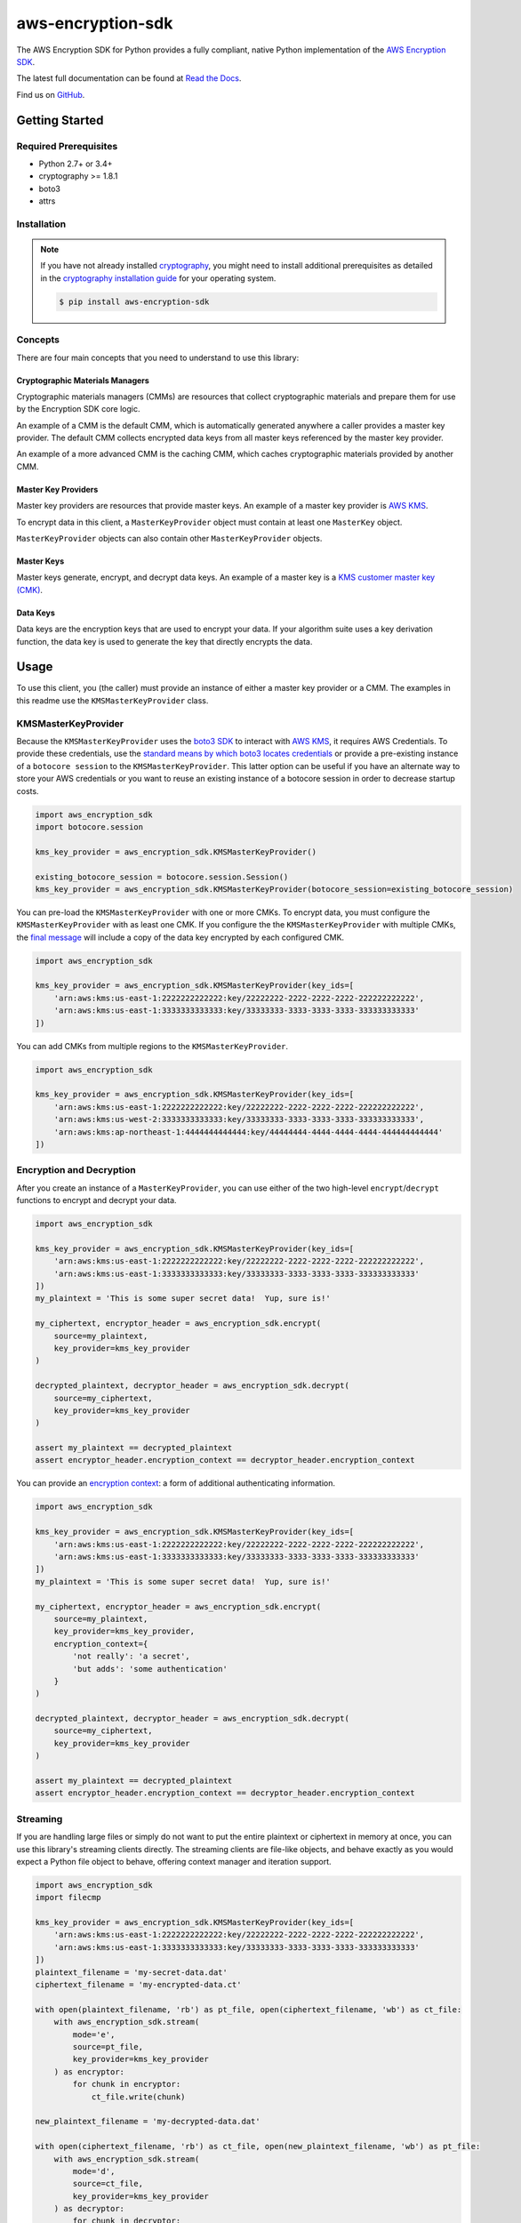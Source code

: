 ##################
aws-encryption-sdk
##################

.. image:: https://img.shields.io/pypi/v/aws-encryption-sdk.svg
   :target: https://pypi.python.org/pypi/aws-encryption-sdk
   :alt: Latest Version

.. image:: https://readthedocs.org/projects/aws-encryption-sdk-python/badge/
   :target: https://aws-encryption-sdk-python.readthedocs.io/en/stable/
   :alt: Documentation Status

.. image:: https://travis-ci.org/awslabs/aws-encryption-sdk-python.svg?branch=master
   :target: https://travis-ci.org/awslabs/aws-encryption-sdk-python

.. image:: https://ci.appveyor.com/api/projects/status/v42snaej4lavd5lm/branch/master?svg=true
   :target: https://ci.appveyor.com/project/mattsb42-aws/aws-encryption-sdk-python-m2mgl

The AWS Encryption SDK for Python provides a fully compliant, native Python implementation of the `AWS Encryption SDK`_.

The latest full documentation can be found at `Read the Docs`_.

Find us on `GitHub`_.

***************
Getting Started
***************
Required Prerequisites
======================

* Python 2.7+ or 3.4+
* cryptography >= 1.8.1
* boto3
* attrs

Installation
============

.. note::

   If you have not already installed `cryptography`_, you might need to install additional prerequisites as
   detailed in the `cryptography installation guide`_ for your operating system.

   .. code::

       $ pip install aws-encryption-sdk

Concepts
========
There are four main concepts that you need to understand to use this library:

Cryptographic Materials Managers
--------------------------------
Cryptographic materials managers (CMMs) are resources that collect cryptographic materials and prepare them for
use by the Encryption SDK core logic.

An example of a CMM is the default CMM, which is automatically generated anywhere a caller provides a master
key provider. The default CMM collects encrypted data keys from all master keys referenced by the master key
provider.

An example of a more advanced CMM is the caching CMM, which caches cryptographic materials provided by another CMM.

Master Key Providers
--------------------
Master key providers are resources that provide master keys.
An example of a master key provider is `AWS KMS`_.

To encrypt data in this client, a ``MasterKeyProvider`` object must contain at least one ``MasterKey`` object.

``MasterKeyProvider`` objects can also contain other ``MasterKeyProvider`` objects.

Master Keys
-----------
Master keys generate, encrypt, and decrypt data keys.
An example of a master key is a `KMS customer master key (CMK)`_.

Data Keys
---------
Data keys are the encryption keys that are used to encrypt your data. If your algorithm suite
uses a key derivation function, the data key is used to generate the key that directly encrypts the data.

*****
Usage
*****
To use this client, you (the caller) must provide an instance of either a master key provider
or a CMM. The examples in this readme use the ``KMSMasterKeyProvider`` class.

KMSMasterKeyProvider
====================
Because the ``KMSMasterKeyProvider`` uses the `boto3 SDK`_ to interact with `AWS KMS`_, it requires AWS Credentials.
To provide these credentials, use the `standard means by which boto3 locates credentials`_ or provide a
pre-existing instance of a ``botocore session`` to the ``KMSMasterKeyProvider``.
This latter option can be useful if you have an alternate way to store your AWS credentials or
you want to reuse an existing instance of a botocore session in order to decrease startup costs.

.. code:: python

    import aws_encryption_sdk
    import botocore.session

    kms_key_provider = aws_encryption_sdk.KMSMasterKeyProvider()

    existing_botocore_session = botocore.session.Session()
    kms_key_provider = aws_encryption_sdk.KMSMasterKeyProvider(botocore_session=existing_botocore_session)


You can pre-load the ``KMSMasterKeyProvider`` with one or more CMKs.
To encrypt data, you must configure the ``KMSMasterKeyProvider`` with as least one CMK.
If you configure the the ``KMSMasterKeyProvider`` with multiple CMKs, the `final message`_
will include a copy of the data key encrypted by each configured CMK.

.. code:: python

    import aws_encryption_sdk

    kms_key_provider = aws_encryption_sdk.KMSMasterKeyProvider(key_ids=[
        'arn:aws:kms:us-east-1:2222222222222:key/22222222-2222-2222-2222-222222222222',
        'arn:aws:kms:us-east-1:3333333333333:key/33333333-3333-3333-3333-333333333333'
    ])

You can add CMKs from multiple regions to the ``KMSMasterKeyProvider``.

.. code:: python

    import aws_encryption_sdk

    kms_key_provider = aws_encryption_sdk.KMSMasterKeyProvider(key_ids=[
        'arn:aws:kms:us-east-1:2222222222222:key/22222222-2222-2222-2222-222222222222',
        'arn:aws:kms:us-west-2:3333333333333:key/33333333-3333-3333-3333-333333333333',
        'arn:aws:kms:ap-northeast-1:4444444444444:key/44444444-4444-4444-4444-444444444444'
    ])


Encryption and Decryption
=========================
After you create an instance of a ``MasterKeyProvider``, you can use either of the two
high-level ``encrypt``/``decrypt`` functions to encrypt and decrypt your data.

.. code:: python

    import aws_encryption_sdk

    kms_key_provider = aws_encryption_sdk.KMSMasterKeyProvider(key_ids=[
        'arn:aws:kms:us-east-1:2222222222222:key/22222222-2222-2222-2222-222222222222',
        'arn:aws:kms:us-east-1:3333333333333:key/33333333-3333-3333-3333-333333333333'
    ])
    my_plaintext = 'This is some super secret data!  Yup, sure is!'

    my_ciphertext, encryptor_header = aws_encryption_sdk.encrypt(
        source=my_plaintext,
        key_provider=kms_key_provider
    )

    decrypted_plaintext, decryptor_header = aws_encryption_sdk.decrypt(
        source=my_ciphertext,
        key_provider=kms_key_provider
    )

    assert my_plaintext == decrypted_plaintext
    assert encryptor_header.encryption_context == decryptor_header.encryption_context

You can provide an `encryption context`_: a form of additional authenticating information.

.. code:: python

    import aws_encryption_sdk

    kms_key_provider = aws_encryption_sdk.KMSMasterKeyProvider(key_ids=[
        'arn:aws:kms:us-east-1:2222222222222:key/22222222-2222-2222-2222-222222222222',
        'arn:aws:kms:us-east-1:3333333333333:key/33333333-3333-3333-3333-333333333333'
    ])
    my_plaintext = 'This is some super secret data!  Yup, sure is!'

    my_ciphertext, encryptor_header = aws_encryption_sdk.encrypt(
        source=my_plaintext,
        key_provider=kms_key_provider,
        encryption_context={
            'not really': 'a secret',
            'but adds': 'some authentication'
        }
    )

    decrypted_plaintext, decryptor_header = aws_encryption_sdk.decrypt(
        source=my_ciphertext,
        key_provider=kms_key_provider
    )

    assert my_plaintext == decrypted_plaintext
    assert encryptor_header.encryption_context == decryptor_header.encryption_context


Streaming
=========
If you are handling large files or simply do not want to put the entire plaintext or ciphertext in
memory at once, you can use this library's streaming clients directly. The streaming clients are
file-like objects, and behave exactly as you would expect a Python file object to behave,
offering context manager and iteration support.

.. code:: python

    import aws_encryption_sdk
    import filecmp

    kms_key_provider = aws_encryption_sdk.KMSMasterKeyProvider(key_ids=[
        'arn:aws:kms:us-east-1:2222222222222:key/22222222-2222-2222-2222-222222222222',
        'arn:aws:kms:us-east-1:3333333333333:key/33333333-3333-3333-3333-333333333333'
    ])
    plaintext_filename = 'my-secret-data.dat'
    ciphertext_filename = 'my-encrypted-data.ct'

    with open(plaintext_filename, 'rb') as pt_file, open(ciphertext_filename, 'wb') as ct_file:
        with aws_encryption_sdk.stream(
            mode='e',
            source=pt_file,
            key_provider=kms_key_provider
        ) as encryptor:
            for chunk in encryptor:
                ct_file.write(chunk)

    new_plaintext_filename = 'my-decrypted-data.dat'

    with open(ciphertext_filename, 'rb') as ct_file, open(new_plaintext_filename, 'wb') as pt_file:
        with aws_encryption_sdk.stream(
            mode='d',
            source=ct_file,
            key_provider=kms_key_provider
        ) as decryptor:
            for chunk in decryptor:
                pt_file.write(chunk)

    assert filecmp.cmp(plaintext_filename, new_plaintext_filename)
    assert encryptor.header.encryption_context == decryptor.header.encryption_context

Performance Considerations
==========================
Adjusting the frame size can significantly improve the performance of encrypt/decrypt operations with this library.

Processing each frame in a framed message involves a certain amount of overhead.  If you are encrypting a large file,
increasing the frame size can offer potentially significant performance gains.  We recommend that you tune these values
to your use-case in order to obtain peak performance.


.. _AWS Encryption SDK: https://docs.aws.amazon.com/encryption-sdk/latest/developer-guide/introduction.html
.. _cryptography: https://cryptography.io/en/latest/
.. _cryptography installation guide: https://cryptography.io/en/latest/installation/
.. _Read the Docs: http://aws-encryption-sdk-python.readthedocs.io/en/latest/
.. _GitHub: https://github.com/awslabs/aws-encryption-sdk-python/
.. _AWS KMS: https://docs.aws.amazon.com/kms/latest/developerguide/overview.html
.. _KMS customer master key (CMK): https://docs.aws.amazon.com/kms/latest/developerguide/concepts.html#master_keys
.. _boto3 SDK: https://boto3.readthedocs.io/en/latest/
.. _standard means by which boto3 locates credentials: https://boto3.readthedocs.io/en/latest/guide/configuration.html
.. _final message: https://docs.aws.amazon.com/encryption-sdk/latest/developer-guide/message-format.html
.. _encryption context: https://docs.aws.amazon.com/kms/latest/developerguide/concepts.html#encrypt_context
